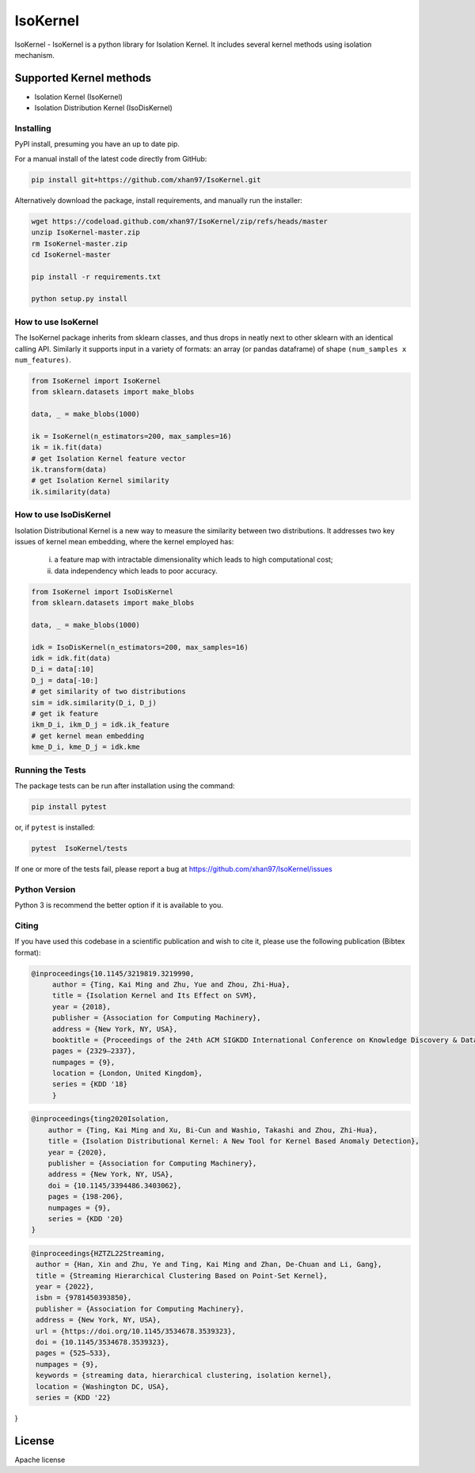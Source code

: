 
.. -*- mode: rst -*-

IsoKernel
======================================================================

IsoKernel - IsoKernel is a python library for Isolation Kernel. It includes several kernel methods using isolation mechanism.


Supported Kernel methods
-----------------------------

* Isolation Kernel (IsoKernel)
* Isolation Distribution Kernel (IsoDisKernel)

----------
Installing
----------

PyPI install, presuming you have an up to date pip.

.. .. code:: bash

..    pip install IsoKernel

For a manual install of the latest code directly from GitHub:

.. code:: bash

    pip install git+https://github.com/xhan97/IsoKernel.git


Alternatively download the package, install requirements, and manually run the installer:

.. code:: bash

    wget https://codeload.github.com/xhan97/IsoKernel/zip/refs/heads/master
    unzip IsoKernel-master.zip
    rm IsoKernel-master.zip
    cd IsoKernel-master

    pip install -r requirements.txt

    python setup.py install

------------------
How to use IsoKernel
------------------

The IsoKernel package inherits from sklearn classes, and thus drops in neatly
next to other sklearn  with an identical calling API. Similarly it
supports input in a variety of formats: an array (or pandas dataframe) of shape ``(num_samples x num_features)``.

.. code:: python

    from IsoKernel import IsoKernel
    from sklearn.datasets import make_blobs

    data, _ = make_blobs(1000)

    ik = IsoKernel(n_estimators=200, max_samples=16)
    ik = ik.fit(data)
    # get Isolation Kernel feature vector
    ik.transform(data)
    # get Isolation Kernel similarity
    ik.similarity(data)

------------------
How to use IsoDisKernel
------------------
Isolation Distributional Kernel is a new way to measure the similarity between two distributions.
It addresses two key issues of kernel mean embedding, where the kernel employed has:
    (i) a feature map with intractable dimensionality which leads to high computational cost;
    (ii) data independency which leads to poor accuracy.
.. code:: python

    from IsoKernel import IsoDisKernel
    from sklearn.datasets import make_blobs

    data, _ = make_blobs(1000)

    idk = IsoDisKernel(n_estimators=200, max_samples=16)
    idk = idk.fit(data)
    D_i = data[:10]
    D_j = data[-10:]
    # get similarity of two distributions
    sim = idk.similarity(D_i, D_j)
    # get ik feature
    ikm_D_i, ikm_D_j = idk.ik_feature
    # get kernel mean embedding
    kme_D_i, kme_D_j = idk.kme

-----------------
Running the Tests
-----------------

The package tests can be run after installation using the command:

.. code:: bash

    pip install pytest 

or, if ``pytest`` is installed:

.. code:: bash

    pytest  IsoKernel/tests

If one or more of the tests fail, please report a bug at https://github.com/xhan97/IsoKernel/issues

--------------
Python Version
--------------

Python 3  is recommend  the better option if it is available to you.

------
Citing
------

If you have used this codebase in a scientific publication and wish to
cite it, please use the following publication (Bibtex format):

.. code:: bibtex

   @inproceedings{10.1145/3219819.3219990,
        author = {Ting, Kai Ming and Zhu, Yue and Zhou, Zhi-Hua},
        title = {Isolation Kernel and Its Effect on SVM},
        year = {2018},
        publisher = {Association for Computing Machinery},
        address = {New York, NY, USA},
        booktitle = {Proceedings of the 24th ACM SIGKDD International Conference on Knowledge Discovery & Data Mining},
        pages = {2329–2337},
        numpages = {9},
        location = {London, United Kingdom},
        series = {KDD '18}
        }

.. code:: bibtex

    @inproceedings{ting2020Isolation,
        author = {Ting, Kai Ming and Xu, Bi-Cun and Washio, Takashi and Zhou, Zhi-Hua},
        title = {Isolation Distributional Kernel: A New Tool for Kernel Based Anomaly Detection},
        year = {2020},
        publisher = {Association for Computing Machinery},
        address = {New York, NY, USA},
        doi = {10.1145/3394486.3403062},
        pages = {198-206},
        numpages = {9},
        series = {KDD '20}
    }

.. code:: bibtex

    @inproceedings{HZTZL22Streaming,
     author = {Han, Xin and Zhu, Ye and Ting, Kai Ming and Zhan, De-Chuan and Li, Gang},
     title = {Streaming Hierarchical Clustering Based on Point-Set Kernel},
     year = {2022},
     isbn = {9781450393850},
     publisher = {Association for Computing Machinery},
     address = {New York, NY, USA},
     url = {https://doi.org/10.1145/3534678.3539323},
     doi = {10.1145/3534678.3539323},
     pages = {525–533},
     numpages = {9},
     keywords = {streaming data, hierarchical clustering, isolation kernel},
     location = {Washington DC, USA},
     series = {KDD '22}
}

License
-------

Apache license
